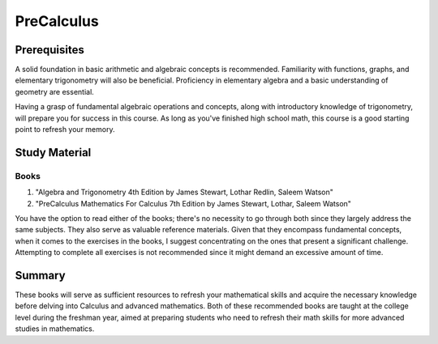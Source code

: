 PreCalculus
===========

Prerequisites
-------------

A solid foundation in basic arithmetic and algebraic concepts is recommended. Familiarity with functions, graphs,
and elementary trigonometry will also be beneficial. Proficiency in elementary algebra and a basic understanding of geometry are essential.

Having a grasp of fundamental algebraic operations and concepts, along with introductory knowledge of trigonometry,
will prepare you for success in this course. As long as you've finished high school math, this course is a good starting point
to refresh your memory.

Study Material
--------------

Books
^^^^^

1. "Algebra and Trigonometry 4th Edition by James Stewart, Lothar Redlin, Saleem Watson"
2. "PreCalculus Mathematics For Calculus 7th Edition by James Stewart, Lothar, Saleem Watson"

You have the option to read either of the books; there's no necessity to go through both since they largely address the same subjects.
They also serve as valuable reference materials. Given that they encompass fundamental concepts, when it comes to the exercises in the
books, I suggest concentrating on the ones that present a significant challenge.
Attempting to complete all exercises is not recommended since it might demand an excessive amount of time.

Summary
-------

These books will serve as sufficient resources to refresh your mathematical skills and acquire the necessary knowledge before delving into Calculus and advanced mathematics. Both of these recommended books are taught at the college level during the freshman year, aimed at preparing students who need to refresh their math skills for more advanced studies in mathematics.
